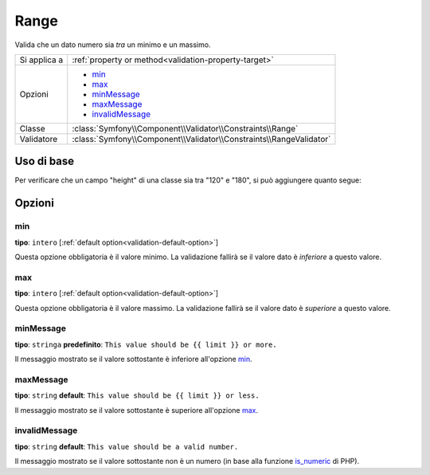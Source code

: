 Range
=====

Valida che un dato numero sia *tra* un minimo e un massimo.

.. versionadded:: 2.1
    Il vincolo Range è stato aggiunto in Symfony 2.1.

+----------------+---------------------------------------------------------------------+
| Si applica a   | :ref:`property or method<validation-property-target>`               |
+----------------+---------------------------------------------------------------------+
| Opzioni        | - `min`_                                                            |
|                | - `max`_                                                            |
|                | - `minMessage`_                                                     |
|                | - `maxMessage`_                                                     |
|                | - `invalidMessage`_                                                 |
+----------------+---------------------------------------------------------------------+
| Classe         | :class:`Symfony\\Component\\Validator\\Constraints\\Range`          |
+----------------+---------------------------------------------------------------------+
| Validatore     | :class:`Symfony\\Component\\Validator\\Constraints\\RangeValidator` |
+----------------+---------------------------------------------------------------------+

Uso di base
-----------

Per verificare che un campo "height" di una classe sia tra "120" e "180", si può aggiungere
quanto segue:

.. configuration-block::

    .. code-block:: yaml

        # src/Acme/EventBundle/Resources/config/validation.yml
        Acme\EventBundle\Entity\Participant:
            properties:
                height:
                    - Range:
                        min: 120
                        max: 180
                        minMessage: Devi essere alto almeno 120cm per entrare
                        maxMessage: Non puoi essere più alto di 180cm per entrare

    .. code-block:: php-annotations

        // src/Acme/EventBundle/Entity/Participant.php
        namespace Acme\EventBundle\Entity;

        use Symfony\Component\Validator\Constraints as Assert;

        class Participant
        {
            /**
             * @Assert\Range(
             *      min = "120",
             *      max = "180",
             *      minMessage = "Devi essere alto almeno 120cm per entrare",
             *      maxMessage="Non puoi essere più alto di 180cm per entrare"
             * )
             */
             protected $height;
        }

    .. code-block:: xml

        <!-- src/Acme/EventBundle/Resources/config/validation.xml -->
        <class name="Acme\EventBundle\Entity\Participant">
            <property name="height">
                <constraint name="Range">
                    <option name="min">120</option>
                    <option name="max">180</option>
                    <option name="minMessage">Devi essere alto almeno 120cm per entrare</option>
                    <option name="maxMessage">Non puoi essere più alto di 180cm per entrare</option>
                </constraint>
            </property>
        </class>

    .. code-block:: php

        // src/Acme/EventBundle/Entity/Participant.php
        namespace Acme\EventBundle\Entity;

        use Symfony\Component\Validator\Mapping\ClassMetadata;
        use Symfony\Component\Validator\Constraints as Assert;

        class Participant
        {
            public static function loadValidatorMetadata(ClassMetadata $metadata)
            {
                $metadata->addPropertyConstraint('height', new Assert\Range(array(
                    'min'        => 120,
                    'max'        => 180,
                    'minMessage' => 'Devi essere alto almeno 120cm per entrare',
                    'maxMessage' => 'Non puoi essere più alto di 180cm per entrare',
                )));
            }
        }

Opzioni
-------

min
~~~

**tipo**: ``intero`` [:ref:`default option<validation-default-option>`]

Questa opzione obbligatoria è il valore minimo. La validazione fallirà se il valore dato
è *inferiore* a questo valore.

max
~~~

**tipo**: ``intero`` [:ref:`default option<validation-default-option>`]

Questa opzione obbligatoria è il valore massimo. La validazione fallirà se il valore dato
è *superiore* a questo valore.

minMessage
~~~~~~~~~~

**tipo**: ``stringa`` **predefinito**: ``This value should be {{ limit }} or more.``

Il messaggio mostrato se il valore sottostante è inferiore all'opzione
`min`_.

maxMessage
~~~~~~~~~~

**tipo**: ``string`` **default**: ``This value should be {{ limit }} or less.``

Il messaggio mostrato se il valore sottostante è superiore all'opzione
`max`_.

invalidMessage
~~~~~~~~~~~~~~

**tipo**: ``string`` **default**: ``This value should be a valid number.``

Il messaggio mostrato se il valore sottostante non è un numero (in base
alla funzione `is_numeric`_ di PHP).

.. _`is_numeric`: http://www.php.net/manual/en/function.is-numeric.php

